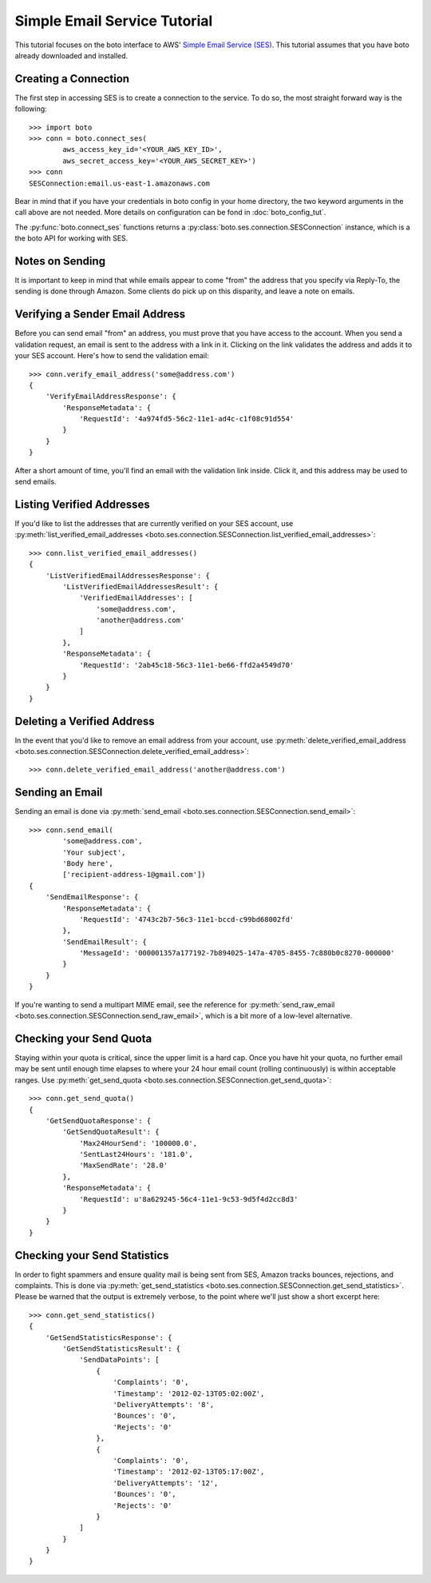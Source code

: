 .. ses_tut:

=============================
Simple Email Service Tutorial
=============================

This tutorial focuses on the boto interface to AWS' `Simple Email Service (SES) <ses>`_.
This tutorial assumes that you have boto already downloaded and installed.

.. _SES: http://aws.amazon.com/ses/

Creating a Connection
---------------------

The first step in accessing SES is to create a connection to the service.
To do so, the most straight forward way is the following::

    >>> import boto
    >>> conn = boto.connect_ses(
            aws_access_key_id='<YOUR_AWS_KEY_ID>',
            aws_secret_access_key='<YOUR_AWS_SECRET_KEY>')
    >>> conn
    SESConnection:email.us-east-1.amazonaws.com

Bear in mind that if you have your credentials in boto config in your home
directory, the two keyword arguments in the call above are not needed. More
details on configuration can be fond in :doc:`boto_config_tut`.

The :py:func:`boto.connect_ses` functions returns a
:py:class:`boto.ses.connection.SESConnection` instance, which is a the boto API
for working with SES.

Notes on Sending
----------------

It is important to keep in mind that while emails appear to come "from" the
address that you specify via Reply-To, the sending is done through Amazon.
Some clients do pick up on this disparity, and leave a note on emails.

Verifying a Sender Email Address
--------------------------------

Before you can send email "from" an address, you must prove that you have
access to the account. When you send a validation request, an email is sent
to the address with a link in it. Clicking on the link validates the address
and adds it to your SES account. Here's how to send the validation email::

    >>> conn.verify_email_address('some@address.com')
    {
        'VerifyEmailAddressResponse': {
            'ResponseMetadata': {
                'RequestId': '4a974fd5-56c2-11e1-ad4c-c1f08c91d554'
            }
        }
    }

After a short amount of time, you'll find an email with the validation
link inside. Click it, and this address may be used to send emails.

Listing Verified Addresses
--------------------------

If you'd like to list the addresses that are currently verified on your
SES account, use
:py:meth:`list_verified_email_addresses <boto.ses.connection.SESConnection.list_verified_email_addresses>`::

    >>> conn.list_verified_email_addresses()
    {
        'ListVerifiedEmailAddressesResponse': {
            'ListVerifiedEmailAddressesResult': {
                'VerifiedEmailAddresses': [
                    'some@address.com',
                    'another@address.com'
                ]
            },
            'ResponseMetadata': {
                'RequestId': '2ab45c18-56c3-11e1-be66-ffd2a4549d70'
            }
        }
    }

Deleting a Verified Address
---------------------------

In the event that you'd like to remove an email address from your account,
use
:py:meth:`delete_verified_email_address <boto.ses.connection.SESConnection.delete_verified_email_address>`::

    >>> conn.delete_verified_email_address('another@address.com')

Sending an Email
----------------

Sending an email is done via
:py:meth:`send_email <boto.ses.connection.SESConnection.send_email>`::

    >>> conn.send_email(
            'some@address.com',
            'Your subject',
            'Body here',
            ['recipient-address-1@gmail.com'])
    {
        'SendEmailResponse': {
            'ResponseMetadata': {
                'RequestId': '4743c2b7-56c3-11e1-bccd-c99bd68002fd'
            },
            'SendEmailResult': {
                'MessageId': '000001357a177192-7b894025-147a-4705-8455-7c880b0c8270-000000'
            }
        }
    }

If you're wanting to send a multipart MIME email, see the reference for
:py:meth:`send_raw_email <boto.ses.connection.SESConnection.send_raw_email>`,
which is a bit more of a low-level alternative.

Checking your Send Quota
------------------------

Staying within your quota is critical, since the upper limit is a hard cap.
Once you have hit your quota, no further email may be sent until enough
time elapses to where your 24 hour email count (rolling continuously) is
within acceptable ranges. Use
:py:meth:`get_send_quota <boto.ses.connection.SESConnection.get_send_quota>`::

    >>> conn.get_send_quota()
    {
        'GetSendQuotaResponse': {
            'GetSendQuotaResult': {
                'Max24HourSend': '100000.0',
                'SentLast24Hours': '181.0',
                'MaxSendRate': '28.0'
            },
            'ResponseMetadata': {
                'RequestId': u'8a629245-56c4-11e1-9c53-9d5f4d2cc8d3'
            }
        }
    }

Checking your Send Statistics
-----------------------------

In order to fight spammers and ensure quality mail is being sent from SES,
Amazon tracks bounces, rejections, and complaints. This is done via
:py:meth:`get_send_statistics <boto.ses.connection.SESConnection.get_send_statistics>`.
Please be warned that the output is extremely verbose, to the point
where we'll just show a short excerpt here::

    >>> conn.get_send_statistics()
    {
        'GetSendStatisticsResponse': {
            'GetSendStatisticsResult': {
                'SendDataPoints': [
                    {
                        'Complaints': '0',
                        'Timestamp': '2012-02-13T05:02:00Z',
                        'DeliveryAttempts': '8',
                        'Bounces': '0',
                        'Rejects': '0'
                    },
                    {
                        'Complaints': '0',
                        'Timestamp': '2012-02-13T05:17:00Z',
                        'DeliveryAttempts': '12',
                        'Bounces': '0',
                        'Rejects': '0'
                    }
                ]
            }
        }
    }